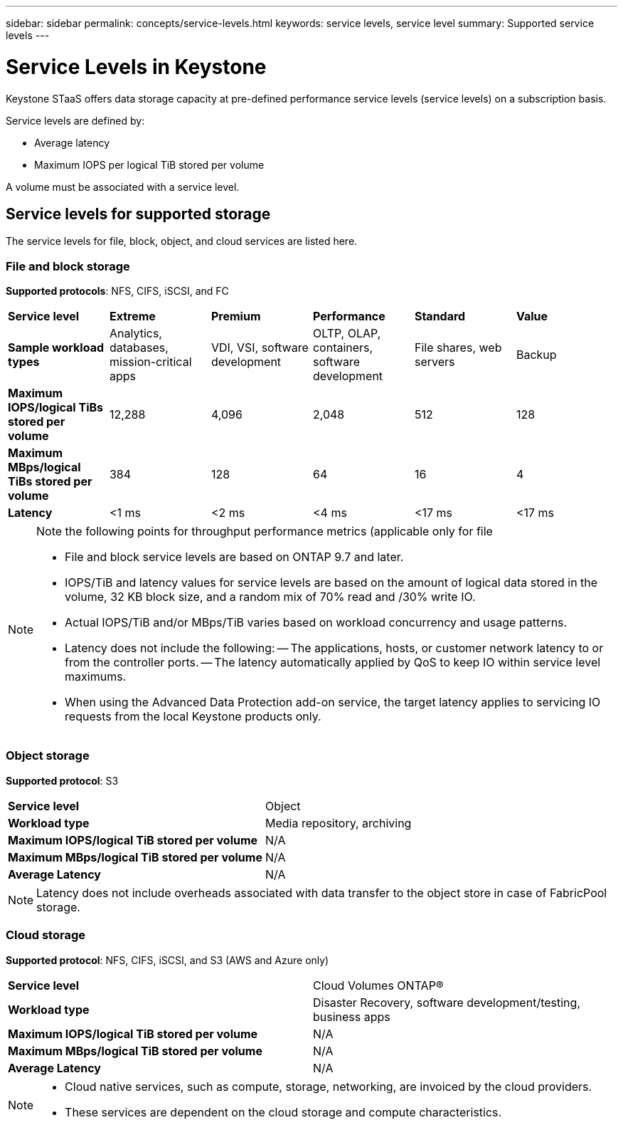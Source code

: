 ---
sidebar: sidebar
permalink: concepts/service-levels.html
keywords: service levels, service level
summary: Supported service levels
---

= Service Levels in Keystone
:hardbreaks:
:nofooter:
:icons: font
:linkattrs:
:imagesdir: ../media/

[.lead]
Keystone STaaS offers data storage capacity at pre-defined performance service levels (service levels) on a subscription basis. 

Service levels are defined by:

* Average latency
* Maximum IOPS per logical TiB stored per volume

A volume must be associated with a service level. 

== Service levels for supported storage
The service levels for file, block, object, and cloud services are listed here.

// I/O density calculations at the volume level are reported to show peak I/O density during the prior week. The peak performance is determined on an hourly time interval. I/O density reports by volume are generated monthly to gauge adherence to the respective service levels.

=== File and block storage
*Supported protocols*: NFS, CIFS, iSCSI, and FC

|===
|*Service level* |*Extreme* |*Premium* | *Performance* |*Standard* |*Value*
|*Sample workload types* |Analytics, databases, mission-critical apps |VDI, VSI, software development | OLTP, OLAP, containers, software development
 |File shares, web servers |Backup
|*Maximum IOPS/logical TiBs stored per volume* |12,288 |4,096 |2,048 | 512 |128
|*Maximum MBps/logical TiBs stored per volume* |384 |128 |64 |16 |4
|*Latency* |<1 ms |<2 ms |<4 ms |<17 ms |<17 ms

|===

[NOTE]
====
Note the following points for throughput performance metrics (applicable only for file 

- File and block service levels are based on ONTAP 9.7 and later.
- IOPS/TiB and latency values for service levels are based on the amount of logical data stored in the volume, 32 KB block size, and a random mix of 70% read and /30% write IO.
- Actual IOPS/TiB and/or MBps/TiB varies based on workload concurrency and usage patterns.
- Latency does not include the following:
-- The applications, hosts, or customer network latency to or from the controller ports.
-- The latency automatically applied by QoS to keep IO within service level maximums.
- When using the Advanced Data Protection add-on service, the target latency applies to servicing IO requests from the local Keystone products only.
====
=== Object storage
*Supported protocol*: S3

|===
|*Service level* | Object
|*Workload type* |Media repository, archiving
|*Maximum IOPS/logical TiB stored per volume*
|N/A
|*Maximum MBps/logical TiB stored per volume* |N/A
|*Average Latency* |N/A

|===

[NOTE]
Latency does not include overheads associated with data transfer to the object store in case of FabricPool storage.

=== Cloud storage
*Supported protocol*: NFS, CIFS, iSCSI, and S3 (AWS and Azure only)

|===
|*Service level* | Cloud Volumes ONTAP®
|*Workload type* |Disaster Recovery, software development/testing, business apps
|*Maximum IOPS/logical TiB stored per volume*
|N/A
|*Maximum MBps/logical TiB stored per volume* |N/A
|*Average Latency* |N/A

|===

[NOTE]
====
- Cloud native services, such as compute, storage, networking, are invoiced by the cloud providers.
- These services are dependent on the cloud storage and compute characteristics.
====